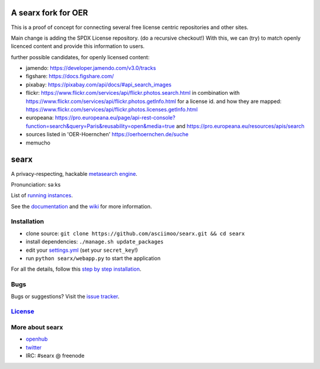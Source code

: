 A searx fork for OER
====================

This is a proof of concept for connecting several free license centric repositories and other sites.

Main change is adding the SPDX License repository. (do a recursive checkout!)
With this, we can (try) to match openly licenced content and provide this information to users.

further possible candidates, for openly licensed content:

- jamendo: https://developer.jamendo.com/v3.0/tracks
- figshare: https://docs.figshare.com/
- pixabay: https://pixabay.com/api/docs/#api_search_images
- flickr: https://www.flickr.com/services/api/flickr.photos.search.html
  in combination with https://www.flickr.com/services/api/flickr.photos.getInfo.html for a license id.
  and how they are mapped: https://www.flickr.com/services/api/flickr.photos.licenses.getInfo.html
- europeana: https://pro.europeana.eu/page/api-rest-console?function=search&query=Paris&reusability=open&media=true
  and https://pro.europeana.eu/resources/apis/search
- sources listed in 'OER-Hoernchen' https://oerhoernchen.de/suche
- memucho


searx
=====

A privacy-respecting, hackable `metasearch
engine <https://en.wikipedia.org/wiki/Metasearch_engine>`__.

Pronunciation: səːks

List of `running
instances <https://github.com/asciimoo/searx/wiki/Searx-instances>`__.

See the `documentation <https://asciimoo.github.io/searx>`__ and the `wiki <https://github.com/asciimoo/searx/wiki>`__ for more information.

|OpenCollective searx backers|
|OpenCollective searx sponsors|

Installation
~~~~~~~~~~~~

-  clone source:
   ``git clone https://github.com/asciimoo/searx.git && cd searx``
-  install dependencies: ``./manage.sh update_packages``
-  edit your
   `settings.yml <https://github.com/asciimoo/searx/blob/master/searx/settings.yml>`__
   (set your ``secret_key``!)
-  run ``python searx/webapp.py`` to start the application

For all the details, follow this `step by step
installation <https://github.com/asciimoo/searx/wiki/Installation>`__.

Bugs
~~~~

Bugs or suggestions? Visit the `issue
tracker <https://github.com/asciimoo/searx/issues>`__.

`License <https://github.com/asciimoo/searx/blob/master/LICENSE>`__
~~~~~~~~~~~~~~~~~~~~~~~~~~~~~~~~~~~~~~~~~~~~~~~~~~~~~~~~~~~~~~~~~~~

More about searx
~~~~~~~~~~~~~~~~

-  `openhub <https://www.openhub.net/p/searx/>`__
-  `twitter <https://twitter.com/Searx_engine>`__
-  IRC: #searx @ freenode


.. |OpenCollective searx backers| image:: https://opencollective.com/searx/backers/badge.svg
   :target: https://opencollective.com/searx#backer


.. |OpenCollective searx sponsors| image:: https://opencollective.com/searx/sponsors/badge.svg
   :target: https://opencollective.com/searx#sponsor
